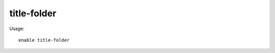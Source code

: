 title-folder
=============

.. dfhack-tool::
    :summary: Displays the DF folder name in the window title bar.
    :tags: interface
    :no-command:

Usage::

    enable title-folder
